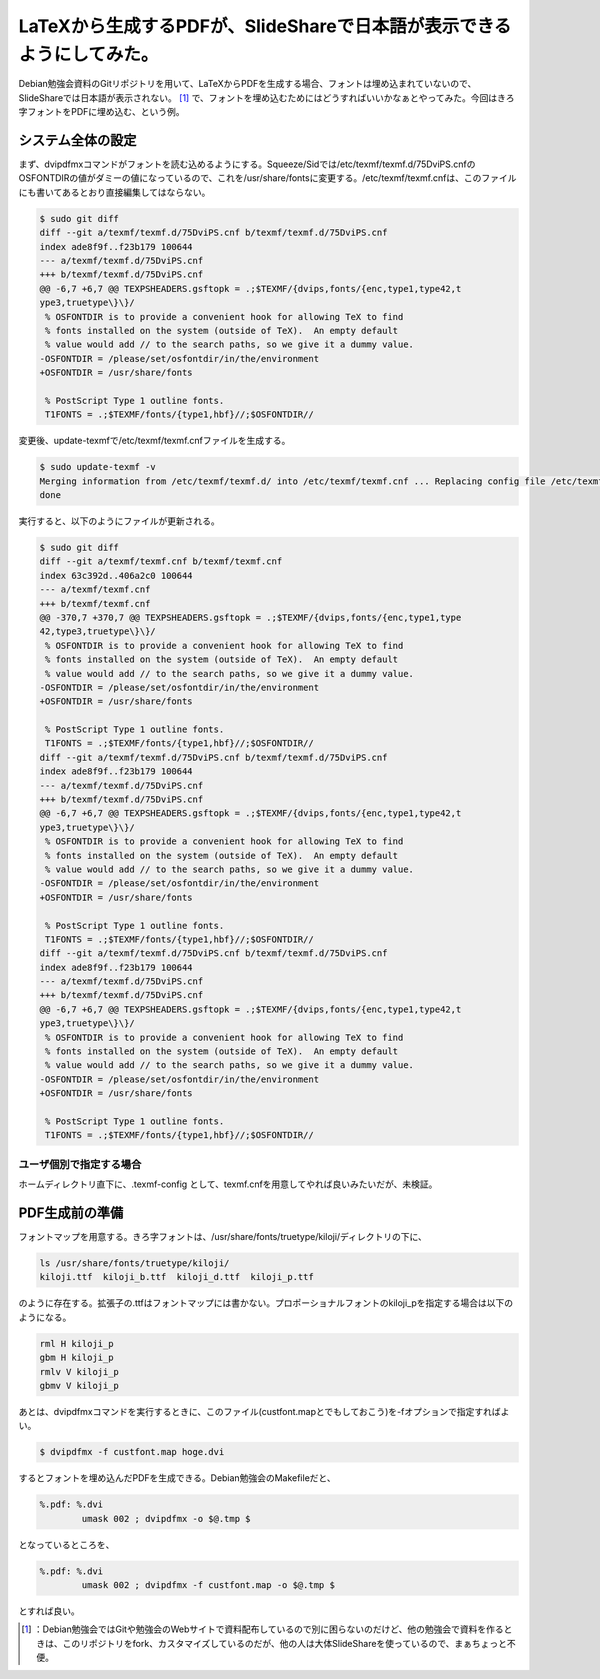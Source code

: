 ﻿LaTeXから生成するPDFが、SlideShareで日本語が表示できるようにしてみた。
########################################################################################


Debian勉強会資料のGitリポジトリを用いて、LaTeXからPDFを生成する場合、フォントは埋め込まれていないので、SlideShareでは日本語が表示されない。 [#]_ 
で、フォントを埋め込むためにはどうすればいいかなぁとやってみた。今回はきろ字フォントをPDFに埋め込む、という例。

システム全体の設定
**************************************************


まず、dvipdfmxコマンドがフォントを読む込めるようにする。Squeeze/Sidでは/etc/texmf/texmf.d/75DviPS.cnfのOSFONTDIRの値がダミーの値になっているので、これを/usr/share/fontsに変更する。/etc/texmf/texmf.cnfは、このファイルにも書いてあるとおり直接編集してはならない。

.. code-block:: none

   $ sudo git diff
   diff --git a/texmf/texmf.d/75DviPS.cnf b/texmf/texmf.d/75DviPS.cnf
   index ade8f9f..f23b179 100644
   --- a/texmf/texmf.d/75DviPS.cnf
   +++ b/texmf/texmf.d/75DviPS.cnf
   @@ -6,7 +6,7 @@ TEXPSHEADERS.gsftopk = .;$TEXMF/{dvips,fonts/{enc,type1,type42,t
   ype3,truetype\}\}/
    % OSFONTDIR is to provide a convenient hook for allowing TeX to find
    % fonts installed on the system (outside of TeX).  An empty default
    % value would add // to the search paths, so we give it a dummy value.
   -OSFONTDIR = /please/set/osfontdir/in/the/environment
   +OSFONTDIR = /usr/share/fonts
    
    % PostScript Type 1 outline fonts.
    T1FONTS = .;$TEXMF/fonts/{type1,hbf}//;$OSFONTDIR//


変更後、update-texmfで/etc/texmf/texmf.cnfファイルを生成する。

.. code-block:: none

   $ sudo update-texmf -v
   Merging information from /etc/texmf/texmf.d/ into /etc/texmf/texmf.cnf ... Replacing config file /etc/texmf/texmf.cnf with new version
   done


実行すると、以下のようにファイルが更新される。

.. code-block:: none

   $ sudo git diff
   diff --git a/texmf/texmf.cnf b/texmf/texmf.cnf
   index 63c392d..406a2c0 100644
   --- a/texmf/texmf.cnf
   +++ b/texmf/texmf.cnf
   @@ -370,7 +370,7 @@ TEXPSHEADERS.gsftopk = .;$TEXMF/{dvips,fonts/{enc,type1,type
   42,type3,truetype\}\}/
    % OSFONTDIR is to provide a convenient hook for allowing TeX to find
    % fonts installed on the system (outside of TeX).  An empty default
    % value would add // to the search paths, so we give it a dummy value.
   -OSFONTDIR = /please/set/osfontdir/in/the/environment
   +OSFONTDIR = /usr/share/fonts
    
    % PostScript Type 1 outline fonts.
    T1FONTS = .;$TEXMF/fonts/{type1,hbf}//;$OSFONTDIR//
   diff --git a/texmf/texmf.d/75DviPS.cnf b/texmf/texmf.d/75DviPS.cnf
   index ade8f9f..f23b179 100644
   --- a/texmf/texmf.d/75DviPS.cnf
   +++ b/texmf/texmf.d/75DviPS.cnf
   @@ -6,7 +6,7 @@ TEXPSHEADERS.gsftopk = .;$TEXMF/{dvips,fonts/{enc,type1,type42,t
   ype3,truetype\}\}/
    % OSFONTDIR is to provide a convenient hook for allowing TeX to find
    % fonts installed on the system (outside of TeX).  An empty default
    % value would add // to the search paths, so we give it a dummy value.
   -OSFONTDIR = /please/set/osfontdir/in/the/environment
   +OSFONTDIR = /usr/share/fonts
    
    % PostScript Type 1 outline fonts.
    T1FONTS = .;$TEXMF/fonts/{type1,hbf}//;$OSFONTDIR//
   diff --git a/texmf/texmf.d/75DviPS.cnf b/texmf/texmf.d/75DviPS.cnf
   index ade8f9f..f23b179 100644
   --- a/texmf/texmf.d/75DviPS.cnf
   +++ b/texmf/texmf.d/75DviPS.cnf
   @@ -6,7 +6,7 @@ TEXPSHEADERS.gsftopk = .;$TEXMF/{dvips,fonts/{enc,type1,type42,t
   ype3,truetype\}\}/
    % OSFONTDIR is to provide a convenient hook for allowing TeX to find
    % fonts installed on the system (outside of TeX).  An empty default
    % value would add // to the search paths, so we give it a dummy value.
   -OSFONTDIR = /please/set/osfontdir/in/the/environment
   +OSFONTDIR = /usr/share/fonts
    
    % PostScript Type 1 outline fonts.
    T1FONTS = .;$TEXMF/fonts/{type1,hbf}//;$OSFONTDIR//



ユーザ個別で指定する場合
====================================================================


ホームディレクトリ直下に、.texmf-config として、texmf.cnfを用意してやれば良いみたいだが、未検証。


PDF生成前の準備
**************************************


フォントマップを用意する。きろ字フォントは、/usr/share/fonts/truetype/kiloji/ディレクトリの下に、

.. code-block:: none

   ls /usr/share/fonts/truetype/kiloji/
   kiloji.ttf  kiloji_b.ttf  kiloji_d.ttf  kiloji_p.ttf


のように存在する。拡張子の.ttfはフォントマップには書かない。プロポーショナルフォントのkiloji_pを指定する場合は以下のようになる。

.. code-block:: none

   rml H kiloji_p
   gbm H kiloji_p
   rmlv V kiloji_p
   gbmv V kiloji_p


あとは、dvipdfmxコマンドを実行するときに、このファイル(custfont.mapとでもしておこう)を-fオプションで指定すればよい。

.. code-block:: none

   $ dvipdfmx -f custfont.map hoge.dvi


するとフォントを埋め込んだPDFを生成できる。Debian勉強会のMakefileだと、

.. code-block:: none

   %.pdf: %.dvi
           umask 002 ; dvipdfmx -o $@.tmp $


となっているところを、

.. code-block:: none

   %.pdf: %.dvi
           umask 002 ; dvipdfmx -f custfont.map -o $@.tmp $


とすれば良い。



.. [#] ：Debian勉強会ではGitや勉強会のWebサイトで資料配布しているので別に困らないのだけど、他の勉強会で資料を作るときは、このリポジトリをfork、カスタマイズしているのだが、他の人は大体SlideShareを使っているので、まぁちょっと不便。



.. author:: mkouhei
.. categories:: TeX, Debian, 
.. tags::
.. comments::


